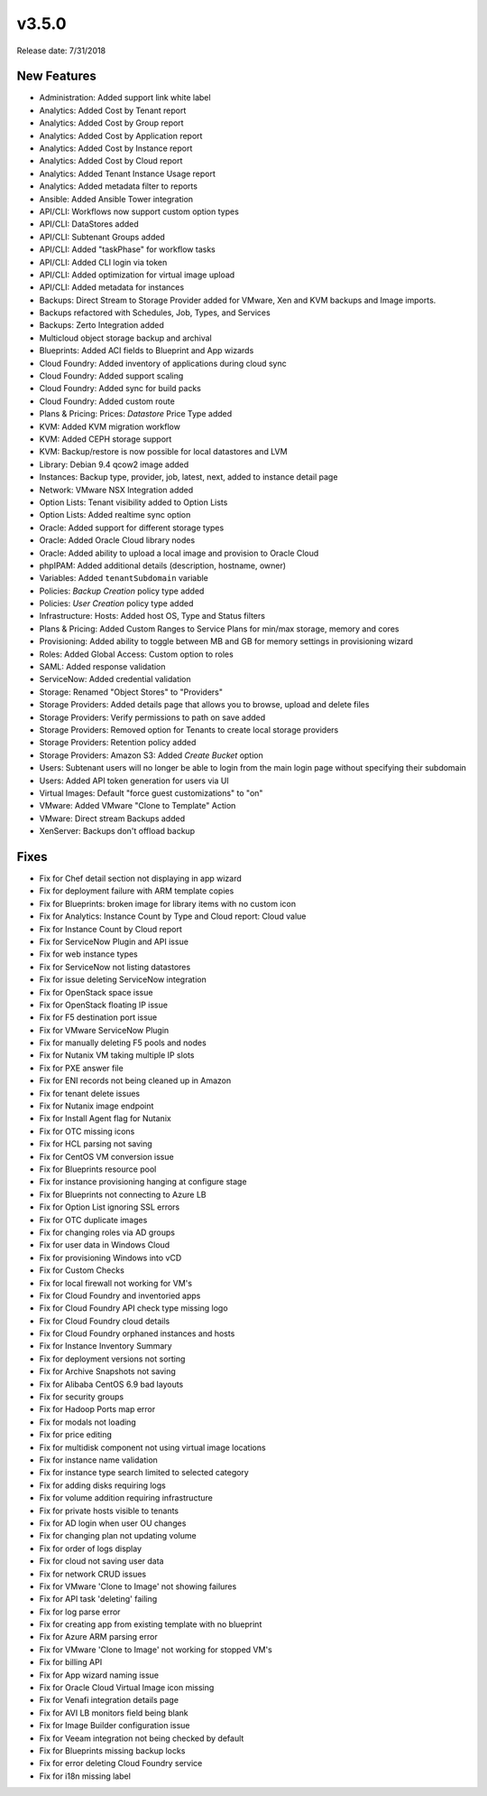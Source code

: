 v3.5.0
=======

Release date: 7/31/2018

New Features
------------

* Administration: Added support link white label
* Analytics: Added Cost by Tenant report
* Analytics: Added Cost by Group report
* Analytics: Added Cost by Application report
* Analytics: Added Cost by Instance report
* Analytics: Added Cost by Cloud report
* Analytics: Added Tenant Instance Usage report
* Analytics: Added metadata filter to reports
* Ansible: Added Ansible Tower integration
* API/CLI: Workflows now support custom option types
* API/CLI: DataStores added
* API/CLI: Subtenant Groups added
* API/CLI: Added "taskPhase" for workflow tasks
* API/CLI: Added CLI login via token
* API/CLI: Added optimization for virtual image upload
* API/CLI: Added metadata for instances
* Backups: Direct Stream to Storage Provider added for VMware, Xen and KVM backups and Image imports.
* Backups refactored with Schedules, Job, Types, and Services
* Backups: Zerto Integration added
* Multicloud object storage backup and archival
* Blueprints: Added ACI fields to Blueprint and App wizards
* Cloud Foundry: Added inventory of applications during cloud sync
* Cloud Foundry: Added support scaling
* Cloud Foundry: Added sync for build packs
* Cloud Foundry: Added custom route
* Plans & Pricing: Prices: `Datastore` Price Type added
* KVM: Added KVM migration workflow
* KVM: Added CEPH storage support
* KVM: Backup/restore is now possible for local datastores and LVM
* Library: Debian 9.4 qcow2 image added
* Instances: Backup type, provider, job, latest, next, added to instance detail page
* Network: VMware NSX Integration added
* Option Lists: Tenant visibility added to Option Lists
* Option Lists: Added realtime sync option
* Oracle: Added support for different storage types
* Oracle: Added Oracle Cloud library nodes
* Oracle: Added ability to upload a local image and provision to Oracle Cloud
* phpIPAM: Added additional details (description, hostname, owner)
* Variables: Added ``tenantSubdomain`` variable
* Policies: `Backup Creation` policy type added
* Policies: `User Creation` policy type added
* Infrastructure: Hosts: Added host OS, Type and Status filters
* Plans & Pricing: Added Custom Ranges to Service Plans for min/max storage, memory and cores
* Provisioning: Added ability to toggle between MB and GB for memory settings in provisioning wizard
* Roles: Added Global Access: Custom option to roles
* SAML: Added response validation
* ServiceNow: Added credential validation
* Storage: Renamed "Object Stores" to "Providers"
* Storage Providers: Added details page that allows you to browse, upload and delete files
* Storage Providers: Verify permissions to path on save added
* Storage Providers: Removed option for Tenants to create local storage providers
* Storage Providers: Retention policy added
* Storage Providers: Amazon S3: Added `Create Bucket` option
* Users: Subtenant users will no longer be able to login from the main login page without specifying their subdomain
* Users: Added API token generation for users via UI
* Virtual Images: Default "force guest customizations" to "on"
* VMware: Added VMware "Clone to Template" Action
* VMware: Direct stream Backups added
* XenServer: Backups don't offload backup


Fixes
------


* Fix for Chef detail section not displaying in app wizard
* Fix for deployment failure with ARM template copies
* Fix for Blueprints: broken image for library items with no custom icon
* Fix for Analytics: Instance Count by Type and Cloud report: Cloud value
* Fix for Instance Count by Cloud report
* Fix for ServiceNow Plugin and API issue
* Fix for web instance types
* Fix for ServiceNow not listing datastores
* Fix for issue deleting ServiceNow integration
* Fix for OpenStack space issue
* Fix for OpenStack floating IP issue
* Fix for F5 destination port issue
* Fix for VMware ServiceNow Plugin
* Fix for manually deleting F5 pools and nodes
* Fix for Nutanix VM taking multiple IP slots
* Fix for PXE answer file
* Fix for ENI records not being cleaned up in Amazon
* Fix for tenant delete issues
* Fix for Nutanix image endpoint
* Fix for Install Agent flag for Nutanix
* Fix for OTC missing icons
* Fix for HCL parsing not saving
* Fix for CentOS VM conversion issue
* Fix for Blueprints resource pool
* Fix for instance provisioning hanging at configure stage
* Fix for Blueprints not connecting to Azure LB
* Fix for Option List ignoring SSL errors
* Fix for OTC duplicate images
* Fix for changing roles via AD groups
* Fix for user data in Windows Cloud
* Fix for provisioning Windows into vCD
* Fix for Custom Checks
* Fix for local firewall not working for VM's
* Fix for Cloud Foundry and inventoried apps
* Fix for Cloud Foundry API check type missing logo
* Fix for Cloud Foundry cloud details
* Fix for Cloud Foundry orphaned instances and hosts
* Fix for Instance Inventory Summary
* Fix for deployment versions not sorting
* Fix for Archive Snapshots not saving
* Fix for Alibaba CentOS 6.9 bad layouts
* Fix for security groups
* Fix for Hadoop Ports map error
* Fix for modals not loading
* Fix for price editing
* Fix for multidisk component not using virtual image locations
* Fix for instance name validation
* Fix for instance type search limited to selected category
* Fix for adding disks requiring logs
* Fix for volume addition requiring infrastructure
* Fix for private hosts visible to tenants
* Fix for AD login when user OU changes
* Fix for changing plan not updating volume
* Fix for order of logs display
* Fix for cloud not saving user data
* Fix for network CRUD issues
* Fix for VMware 'Clone to Image' not showing failures
* Fix for API task 'deleting' failing
* Fix for log parse error
* Fix for creating app from existing template with no blueprint
* Fix for Azure ARM parsing error
* Fix for VMware 'Clone to Image' not working for stopped VM's
* Fix for billing API
* Fix for App wizard naming issue
* Fix for Oracle Cloud Virtual Image icon missing
* Fix for Venafi integration details page
* Fix for AVI LB monitors field being blank
* Fix for Image Builder configuration issue
* Fix for Veeam integration not being checked by default
* Fix for Blueprints missing backup locks
* Fix for error deleting Cloud Foundry service
* Fix for i18n missing label
